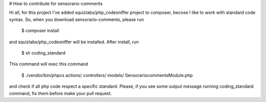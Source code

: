 # How to contribute for sensorario-comments

Hi all, for this project I've added squizlabs/php_codesniffer project to composer, becose I like to work with standard code syntax. So, when you download sensorario-comments, please run

    $ composer install

and squizlabs/php_codesniffer will be installed. After install, run

    $ sh coding_standard

This command will exec this command

    $ ./vendor/bin/phpcs actions/ controllers/ models/ SensorariocommentsModule.php

and check if all php code respect a specific standard. Please, if you see some output message running coding_standard command, fix them before make your pull request.
